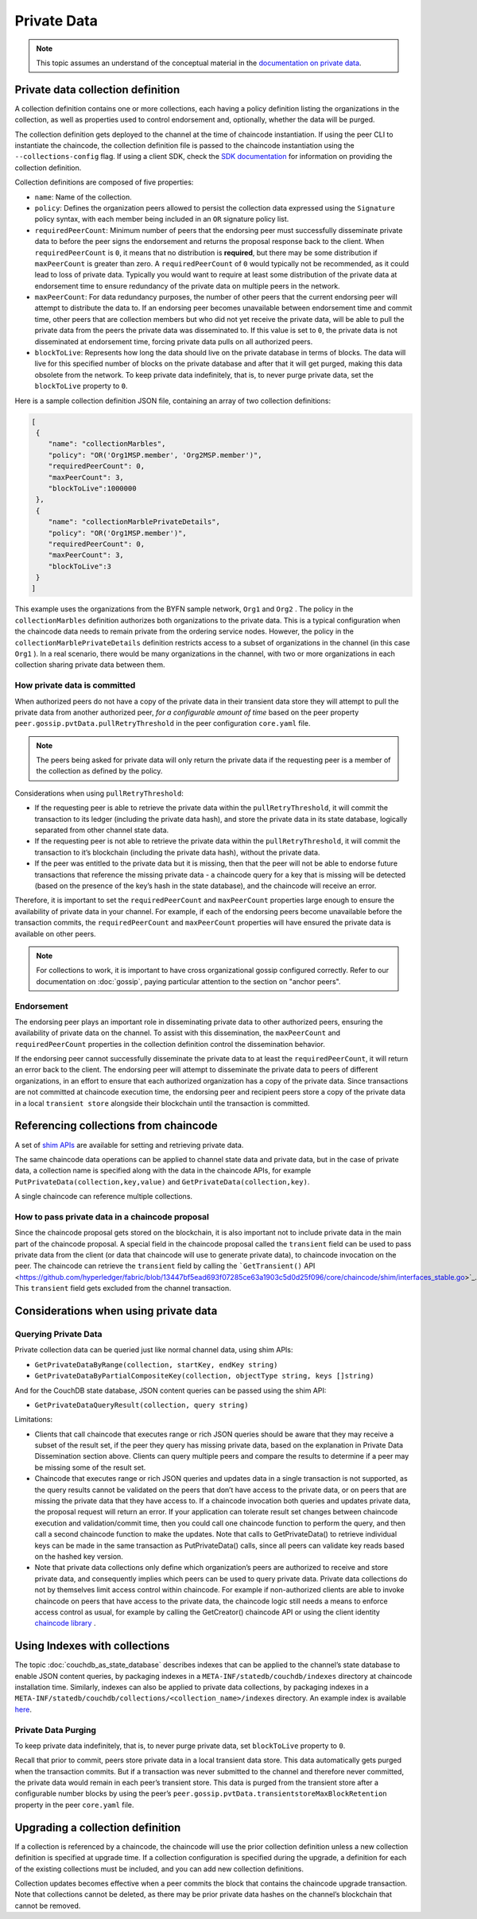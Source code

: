 Private Data
============

.. note:: This topic assumes an understand of the conceptual material in the
          `documentation on private data <private-data/private-data.html>`_.

Private data collection definition
----------------------------------

A collection definition contains one or more collections, each having a policy
definition listing the organizations in the collection, as well as properties
used to control endorsement and, optionally, whether the data will be purged.

The collection definition gets deployed to the channel at the time of chaincode
instantiation. If using the peer CLI to instantiate the chaincode, the
collection definition file is passed to the chaincode instantiation
using the ``--collections-config`` flag. If using a client SDK, check the `SDK
documentation <https://fabric-sdk-node.github.io/>`_ for information on providing the collection
definition.

Collection definitions are composed of five properties:

* ``name``: Name of the collection.

* ``policy``: Defines the organization peers allowed to persist the collection
  data expressed using the ``Signature`` policy syntax, with each member being
  included in an ``OR`` signature policy list.

* ``requiredPeerCount``: Minimum number of peers that the endorsing peer must
  successfully disseminate private data to before the peer signs the
  endorsement and returns the proposal response back to the client. When
  ``requiredPeerCount`` is ``0``, it means that no distribution is **required**,
  but there may be some distribution if ``maxPeerCount`` is greater than zero. A
  ``requiredPeerCount`` of ``0`` would typically not be recommended, as it could
  lead to loss of private data. Typically you would want to require at least some
  distribution of the private data at endorsement time to ensure redundancy of the
  private data on multiple peers in the network.

* ``maxPeerCount``: For data redundancy purposes, the number of other peers
  that the current endorsing peer will attempt to distribute the data to. If an
  endorsing peer becomes unavailable between endorsement time and commit time,
  other peers that are collection members but who did not yet receive the private
  data, will be able to pull the private data from the peers the private data was
  disseminated to. If this value is set to ``0``, the private data is not
  disseminated at endorsement time, forcing private data pulls on all authorized
  peers.

* ``blockToLive``: Represents how long the data should live on the private
  database in terms of blocks. The data will live for this specified number of
  blocks on the private database and after that it will get purged, making this
  data obsolete from the network. To keep private data indefinitely, that is, to
  never purge private data, set the ``blockToLive`` property to ``0``.

Here is a sample collection definition JSON file, containing an array of two
collection definitions:

.. code:: bash

 [
  {
     "name": "collectionMarbles",
     "policy": "OR('Org1MSP.member', 'Org2MSP.member')",
     "requiredPeerCount": 0,
     "maxPeerCount": 3,
     "blockToLive":1000000
  },
  {
     "name": "collectionMarblePrivateDetails",
     "policy": "OR('Org1MSP.member')",
     "requiredPeerCount": 0,
     "maxPeerCount": 3,
     "blockToLive":3
  }
 ]

This example uses the organizations from the BYFN sample network, ``Org1`` and
``Org2`` . The policy in the  ``collectionMarbles`` definition authorizes both
organizations to the private data. This is a typical configuration when the
chaincode data needs to remain private from the ordering service nodes. However,
the policy in the ``collectionMarblePrivateDetails`` definition restricts access
to a subset of organizations in the channel (in this case ``Org1`` ). In a real
scenario, there would be many organizations in the channel, with two or more
organizations in each collection sharing private data between them.

How private data is committed
~~~~~~~~~~~~~~~~~~~~~~~~~~~~~

When authorized peers do not have a copy of the private data in their transient
data store they will attempt to pull the private data from another authorized
peer, *for a configurable amount of time* based on the peer property
``peer.gossip.pvtData.pullRetryThreshold`` in the peer configuration ``core.yaml``
file.

.. note:: The peers being asked for private data will only return the private data
          if the requesting peer is a member of the collection as defined by the
          policy.

Considerations when using ``pullRetryThreshold``:

* If the requesting peer is able to retrieve the private data within the
  ``pullRetryThreshold``, it will commit the transaction to its ledger
  (including the private data hash), and store the private data in its
  state database, logically separated from other channel state data.

* If the requesting peer is not able to retrieve the private data within
  the ``pullRetryThreshold``, it will commit the transaction to it’s blockchain
  (including the private data hash), without the private data.

* If the peer was entitled to the private data but it is missing, then
  that the peer will not be able to endorse future transactions that reference
  the missing private data - a chaincode query for a key that is missing will
  be detected (based on the presence of the key’s hash in the state database),
  and the chaincode will receive an error.

Therefore, it is important to set the ``requiredPeerCount`` and ``maxPeerCount``
properties large enough to ensure the availability of private data in your
channel. For example, if each of the endorsing peers become unavailable
before the transaction commits, the ``requiredPeerCount`` and ``maxPeerCount``
properties will have ensured the private data is available on other peers.

.. note:: For collections to work, it is important to have cross organizational
          gossip configured correctly. Refer to our documentation on :doc:`gossip`,
          paying particular attention to the section on "anchor peers".

Endorsement
~~~~~~~~~~~

The endorsing peer plays an important role in disseminating private data to
other authorized peers, ensuring the availability of private data on the
channel. To assist with this dissemination, the  ``maxPeerCount`` and
``requiredPeerCount`` properties in the collection definition control the
dissemination behavior.

If the endorsing peer cannot successfully disseminate the private data to at least
the ``requiredPeerCount``, it will return an error back to the client. The endorsing
peer will attempt to disseminate the private data to peers of different organizations,
in an effort to ensure that each authorized organization has a copy of the private
data. Since transactions are not committed at chaincode execution time, the endorsing
peer and recipient peers store a copy of the private data in a local ``transient store``
alongside their blockchain until the transaction is committed.

Referencing collections from chaincode
--------------------------------------

A set of `shim APIs <https://godoc.org/github.com/hyperledger/fabric/core/chaincode/shim>`_
are available for setting and retrieving private data.

The same chaincode data operations can be applied to channel state data and
private data, but in the case of private data, a collection name is specified
along with the data in the chaincode APIs, for example
``PutPrivateData(collection,key,value)`` and ``GetPrivateData(collection,key)``.

A single chaincode can reference multiple collections.

How to pass private data in a chaincode proposal
~~~~~~~~~~~~~~~~~~~~~~~~~~~~~~~~~~~~~~~~~~~~~~~~

Since the chaincode proposal gets stored on the blockchain, it is also important
not to include private data in the main part of the chaincode proposal. A special
field in the chaincode proposal called the ``transient`` field can be used to pass
private data from the client (or data that chaincode will use to generate private
data), to chaincode invocation on the peer.  The chaincode can retrieve the
``transient`` field by calling the ```GetTransient()`` API <https://github.com/hyperledger/fabric/blob/13447bf5ead693f07285ce63a1903c5d0d25f096/core/chaincode/shim/interfaces_stable.go>`_.
This ``transient`` field gets excluded from the channel transaction.

Considerations when using private data
--------------------------------------

Querying Private Data
~~~~~~~~~~~~~~~~~~~~~

Private collection data can be queried just like normal channel data, using
shim APIs:

* ``GetPrivateDataByRange(collection, startKey, endKey string)``
* ``GetPrivateDataByPartialCompositeKey(collection, objectType string, keys []string)``

And for the CouchDB state database, JSON content queries can be passed using the
shim API:

* ``GetPrivateDataQueryResult(collection, query string)``

Limitations:

* Clients that call chaincode that executes range or rich JSON queries should be aware
  that they may receive a subset of the result set, if the peer they query has missing
  private data, based on the explanation in Private Data Dissemination section
  above.  Clients can query multiple peers and compare the results to
  determine if a peer may be missing some of the result set.
* Chaincode that executes range or rich JSON queries and updates data in a single
  transaction is not supported, as the query results cannot be validated on the peers
  that don’t have access to the private data, or on peers that are missing the
  private data that they have access to. If a chaincode invocation both queries
  and updates private data, the proposal request will return an error. If your application
  can tolerate result set changes between chaincode execution and validation/commit time,
  then you could call one chaincode function to perform the query, and then call a second
  chaincode function to make the updates. Note that calls to GetPrivateData() to retrieve
  individual keys can be made in the same transaction as PutPrivateData() calls, since
  all peers can validate key reads based on the hashed key version.
* Note that private data collections only define which organization’s peers
  are authorized to receive and store private data, and consequently implies
  which peers can be used to query private data. Private data collections do not
  by themselves limit access control within chaincode. For example if
  non-authorized clients are able to invoke chaincode on peers that have access
  to the private data, the chaincode logic still needs a means to enforce access
  control as usual, for example by calling the GetCreator() chaincode API or
  using the client identity `chaincode library <https://github.com/hyperledger/fabric/tree/master/core/chaincode/lib/cid>`__ .

Using Indexes with collections
------------------------------

The topic :doc:`couchdb_as_state_database` describes indexes that can be
applied to the channel’s state database to enable JSON content queries, by
packaging indexes in a ``META-INF/statedb/couchdb/indexes`` directory at chaincode
installation time.  Similarly, indexes can also be applied to private data
collections, by packaging indexes in a ``META-INF/statedb/couchdb/collections/<collection_name>/indexes``
directory. An example index is available `here <https://github.com/hyperledger/fabric-samples/blob/master/chaincode/marbles02_private/go/META-INF/statedb/couchdb/collections/collectionMarbles/indexes/indexOwner.json>`_.

Private Data Purging
~~~~~~~~~~~~~~~~~~~~

To keep private data indefinitely, that is, to never purge private data,
set ``blockToLive`` property to ``0``.

Recall that prior to commit, peers store private data in a local
transient data store. This data automatically gets purged when the transaction
commits.  But if a transaction was never submitted to the channel and
therefore never committed, the private data would remain in each peer’s
transient store.  This data is purged from the transient store after a
configurable number blocks by using the peer’s
``peer.gossip.pvtData.transientstoreMaxBlockRetention`` property in the peer
``core.yaml`` file.

Upgrading a collection definition
---------------------------------

If a collection is referenced by a chaincode, the chaincode will use the prior
collection definition unless a new collection definition is specified at upgrade
time. If a collection configuration is specified during the upgrade, a definition
for each of the existing collections must be included, and you can add new
collection definitions.

Collection updates becomes effective when a peer commits the block that
contains the chaincode upgrade transaction. Note that collections cannot be
deleted, as there may be prior private data hashes on the channel’s blockchain
that cannot be removed.

.. Licensed under Creative Commons Attribution 4.0 International License
   https://creativecommons.org/licenses/by/4.0/
